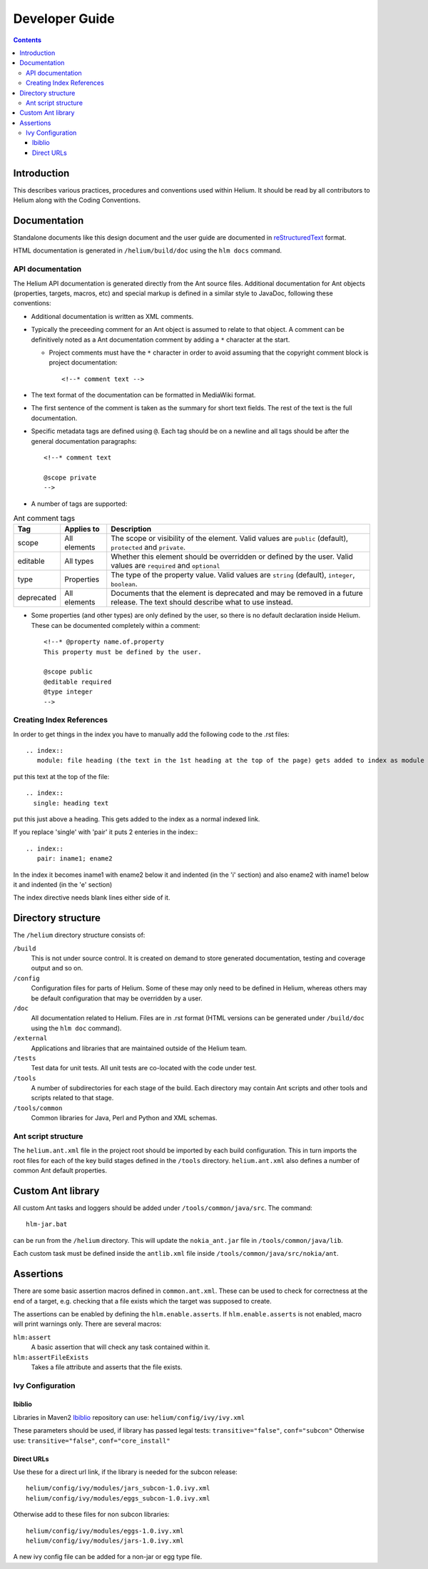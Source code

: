 .. index::
  module: Developer Guide

###################################
Developer Guide
###################################

.. contents::

Introduction
============

This describes various practices, procedures and conventions used within Helium. It should be read by all contributors to Helium along with the Coding Conventions.

.. index::
  single: Documentation

Documentation
=============

Standalone documents like this design document and the user guide are documented in reStructuredText__ format.

__ http://docutils.sourceforge.net/rst.html

HTML documentation is generated in ``/helium/build/doc`` using the ``hlm docs`` command.

API documentation
-----------------

The Helium API documentation is generated directly from the Ant source files. Additional documentation for Ant objects (properties, targets, macros, etc) and special markup is defined in a similar style to JavaDoc, following these conventions:

* Additional documentation is written as XML comments.
* Typically the preceeding comment for an Ant object is assumed to relate to that object. A comment can be definitively noted as a Ant documentation comment by adding a ``*`` character at the start.

  * Project comments must have the ``*`` character in order to avoid assuming that the copyright comment block is project documentation::
  
    <!--* comment text -->

* The text format of the documentation can be formatted in MediaWiki format.
* The first sentence of the comment is taken as the summary for short text fields. The rest of the text is the full documentation.
* Specific metadata tags are defined using ``@``. Each tag should be on a newline and all tags should be after the general documentation paragraphs::

    <!--* comment text
    
    @scope private
    -->
    
* A number of tags are supported:

.. csv-table:: Ant comment tags
   :header: "Tag", "Applies to", "Description"

   "scope", "All elements", "The scope or visibility of the element. Valid values are ``public`` (default), ``protected`` and ``private``."
   "editable", "All types", "Whether this element should be overridden or defined by the user. Valid values are ``required`` and ``optional``"
   "type", "Properties", "The type of the property value. Valid values are ``string`` (default), ``integer``, ``boolean``."
   "deprecated", "All elements", "Documents that the element is deprecated and may be removed in a future release. The text should describe what to use instead."

* Some properties (and other types) are only defined by the user, so there is no default declaration inside Helium. These can be documented completely within a comment::

    <!--* @property name.of.property
    This property must be defined by the user.
    
    @scope public
    @editable required
    @type integer
    -->


.. index::
  single: Index References-creating

Creating Index References
-------------------------

In order to get things in the index you have to manually add the following code to the .rst files: ::
 
  .. index::
     module: file heading (the text in the 1st heading at the top of the page) gets added to index as module

put this text at the top of the file::

  .. index::
    single: heading text

put this just above a heading. This gets added to the index as a normal indexed link.

If you replace 'single' with 'pair' it puts 2 enteries in the index:::
 
  .. index::
     pair: iname1; ename2

In the index it becomes iname1 with ename2 below it and indented (in the 'i' section) and also ename2 with iname1 
below it and indented (in the 'e' section)

The index directive needs blank lines either side of it.


.. index::
  single: Directory Structure

Directory structure
===================

The ``/helium`` directory structure consists of:

``/build``
    This is not under source control. It is created on demand to store generated documentation, testing and coverage output and so on.
    
``/config``
    Configuration files for parts of Helium. Some of these may only need to be defined in Helium, whereas others may be default configuration that may be overridden by a user.
    
``/doc``
    All documentation related to Helium. Files are in .rst format (HTML versions can be generated under ``/build/doc`` using the ``hlm doc`` command).
    
``/external``
    Applications and libraries that are maintained outside of the Helium team.

``/tests``
    Test data for unit tests. All unit tests are co-located with the code under test.

``/tools``
    A number of subdirectories for each stage of the build. Each directory may contain Ant scripts and other tools and scripts related to that stage.

``/tools/common``
    Common libraries for Java, Perl and Python and XML schemas.
    

Ant script structure
--------------------

The ``helium.ant.xml`` file in the project root should be imported by each build configuration. This in turn imports the root files for each of the key build stages defined in the ``/tools`` directory. ``helium.ant.xml`` also defines a number of common Ant default properties.


.. index::
  single: Custom Ant library

Custom Ant library
==================

All custom Ant tasks and loggers should be added under ``/tools/common/java/src``. The command::

  hlm-jar.bat

can be run from the ``/helium`` directory. This will update the ``nokia_ant.jar`` file in ``/tools/common/java/lib``.

Each custom task must be defined inside the ``antlib.xml`` file inside ``/tools/common/java/src/nokia/ant``.


.. index::
  single: Assertions

Assertions
==========

There are some basic assertion macros defined in ``common.ant.xml``. These can be used to check for correctness at the end of a target, e.g. checking that a file exists which the target was supposed to create.

The assertions can be enabled by defining the ``hlm.enable.asserts``. If ``hlm.enable.asserts`` is not enabled, macro will print warnings only.
There are several macros:

``hlm:assert``
    A basic assertion that will check any task contained within it.
    
``hlm:assertFileExists``
    Takes a file attribute and asserts that the file exists.

.. index::
  single: Ivy Configuration

Ivy Configuration
------------------

Ibiblio
````````

Libraries in Maven2 Ibiblio_ repository can use: ``helium/config/ivy/ivy.xml``

.. _Ibiblio: http://mirrors.ibiblio.org/pub/mirrors/maven2/

These parameters should be used, if library has passed legal tests: ``transitive="false"``, ``conf="subcon"``
Otherwise use: ``transitive="false"``, ``conf="core_install"``

Direct URLs
```````````

Use these for a direct url link, if the library is needed for the subcon release::

    helium/config/ivy/modules/jars_subcon-1.0.ivy.xml
    helium/config/ivy/modules/eggs_subcon-1.0.ivy.xml

Otherwise add to these files for non subcon libraries::

    helium/config/ivy/modules/eggs-1.0.ivy.xml
    helium/config/ivy/modules/jars-1.0.ivy.xml
    
A new ivy config file can be added for a non-jar or egg type file.

